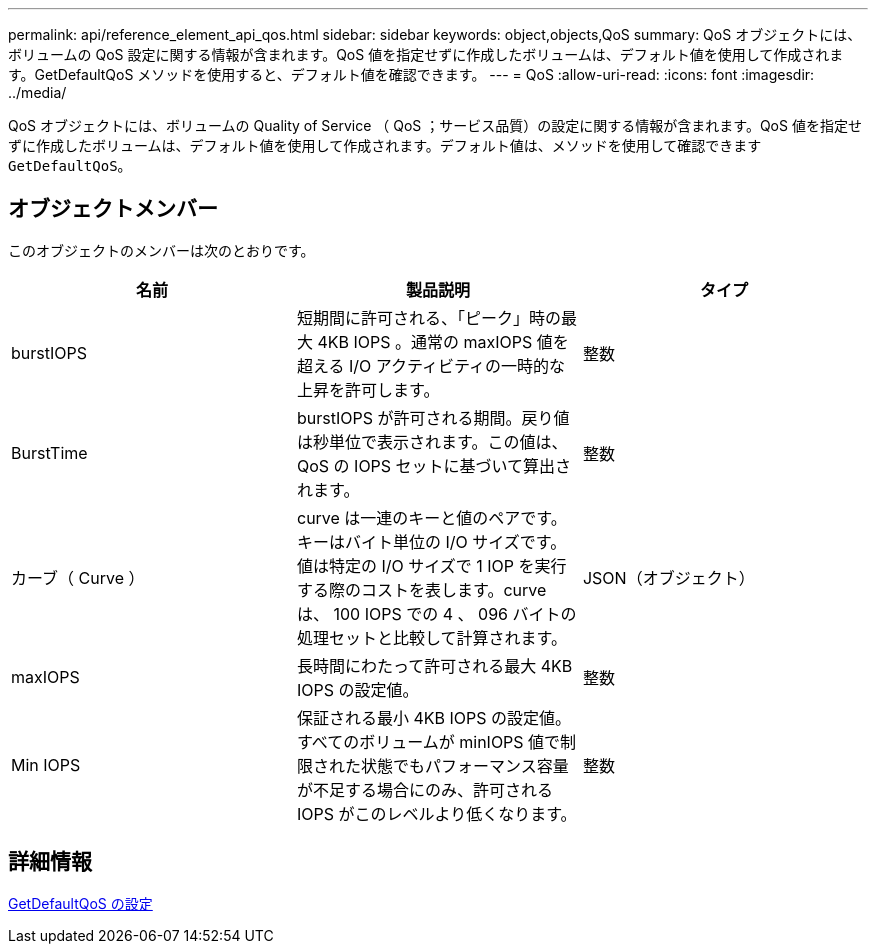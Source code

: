 ---
permalink: api/reference_element_api_qos.html 
sidebar: sidebar 
keywords: object,objects,QoS 
summary: QoS オブジェクトには、ボリュームの QoS 設定に関する情報が含まれます。QoS 値を指定せずに作成したボリュームは、デフォルト値を使用して作成されます。GetDefaultQoS メソッドを使用すると、デフォルト値を確認できます。 
---
= QoS
:allow-uri-read: 
:icons: font
:imagesdir: ../media/


[role="lead"]
QoS オブジェクトには、ボリュームの Quality of Service （ QoS ；サービス品質）の設定に関する情報が含まれます。QoS 値を指定せずに作成したボリュームは、デフォルト値を使用して作成されます。デフォルト値は、メソッドを使用して確認できます `GetDefaultQoS`。



== オブジェクトメンバー

このオブジェクトのメンバーは次のとおりです。

|===
| 名前 | 製品説明 | タイプ 


 a| 
burstIOPS
 a| 
短期間に許可される、「ピーク」時の最大 4KB IOPS 。通常の maxIOPS 値を超える I/O アクティビティの一時的な上昇を許可します。
 a| 
整数



 a| 
BurstTime
 a| 
burstIOPS が許可される期間。戻り値は秒単位で表示されます。この値は、 QoS の IOPS セットに基づいて算出されます。
 a| 
整数



 a| 
カーブ（ Curve ）
 a| 
curve は一連のキーと値のペアです。キーはバイト単位の I/O サイズです。値は特定の I/O サイズで 1 IOP を実行する際のコストを表します。curve は、 100 IOPS での 4 、 096 バイトの処理セットと比較して計算されます。
 a| 
JSON（オブジェクト）



 a| 
maxIOPS
 a| 
長時間にわたって許可される最大 4KB IOPS の設定値。
 a| 
整数



 a| 
Min IOPS
 a| 
保証される最小 4KB IOPS の設定値。すべてのボリュームが minIOPS 値で制限された状態でもパフォーマンス容量が不足する場合にのみ、許可される IOPS がこのレベルより低くなります。
 a| 
整数

|===


== 詳細情報

xref:reference_element_api_getdefaultqos.adoc[GetDefaultQoS の設定]
